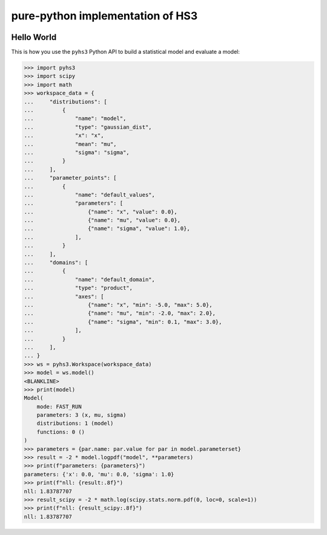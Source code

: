 ..
  Comment: SPHINX-START

pure-python implementation of HS3
=================================

|GitHub Project| |GitHub Discussion|

|Docs from latest| |Docs from main|

|PyPI version| |Conda-forge version| |Supported Python versions| |PyPI platforms|

|Code Coverage| |CodeFactor| |pre-commit.ci Status| |Code style: black|

|Documentation Status| |GitHub Actions Status| |GitHub Actions Status: CI| |GitHub Actions Status: Docs| |GitHub Actions Status: Publish|

.. |GitHub Project| image:: https://img.shields.io/badge/GitHub--blue?style=social&logo=GitHub
   :target: https://github.com/scipp-atlas/pyhs3
.. |GitHub Discussion| image:: https://img.shields.io/static/v1?label=Discussions&message=Ask&color=blue&logo=github
   :target: https://github.com/scipp-atlas/pyhs3/discussions
.. |Docs from latest| image:: https://img.shields.io/badge/docs-v0.2.0-blue.svg
   :target: https://pyhs3.readthedocs.io/
.. |Docs from main| image:: https://img.shields.io/badge/docs-main-blue.svg
   :target: https://scipp-atlas.github.io/pyhs3
.. |PyPI version| image:: https://badge.fury.io/py/pyhs3.svg
   :target: https://badge.fury.io/py/pyhs3
.. |Conda-forge version| image:: https://img.shields.io/conda/vn/conda-forge/pyhs3.svg
   :target: https://prefix.dev/channels/conda-forge/packages/pyhs3
.. |Supported Python versions| image:: https://img.shields.io/pypi/pyversions/pyhs3.svg
   :target: https://pypi.org/project/pyhs3/
.. |PyPI platforms| image:: https://img.shields.io/pypi/pyversions/pyhs3
   :target: https://pypi.org/project/pyhs3/

.. |Code Coverage| image:: https://codecov.io/gh/scipp-atlas/pyhs3/graph/badge.svg?branch=main
   :target: https://codecov.io/gh/scipp-atlas/pyhs3?branch=main
.. |CodeFactor| image:: https://www.codefactor.io/repository/github/scipp-atlas/pyhs3/badge
   :target: https://www.codefactor.io/repository/github/scipp-atlas/pyhs3
.. |pre-commit.ci Status| image:: https://results.pre-commit.ci/badge/github/scipp-atlas/pyhs3/main.svg
   :target: https://results.pre-commit.ci/latest/github/scipp-atlas/pyhs3/main
   :alt: pre-commit.ci status
.. |Code style: black| image:: https://img.shields.io/badge/code%20style-black-000000.svg
   :target: https://github.com/psf/black

.. |Documentation Status| image:: https://readthedocs.org/projects/pyhs3/badge/?version=latest
   :target: https://pyhs3.readthedocs.io/en/latest/?badge=latest
.. |GitHub Actions Status| image:: https://github.com/scipp-atlas/pyhs3/workflows/CI/badge.svg
   :target: https://github.com/scipp-atlas/pyhs3/actions
.. |GitHub Actions Status: CI| image:: https://github.com/scipp-atlas/pyhs3/actions/workflows/ci.yml/badge.svg
   :target: https://github.com/scipp-atlas/pyhs3/actions/workflows/ci.yml?query=branch%3Amain
.. |GitHub Actions Status: Docs| image:: https://github.com/scipp-atlas/pyhs3/actions/workflows/docs.yml/badge.svg
   :target: https://github.com/scipp-atlas/pyhs3/actions/workflows/docs.yml?query=branch%3Amain
.. |GitHub Actions Status: Publish| image:: https://github.com/scipp-atlas/pyhs3/actions/workflows/cd.yml/badge.svg
   :target: https://github.com/scipp-atlas/pyhs3/actions/workflows/cd.yml?query=branch%3Amain


Hello World
-----------

This is how you use the ``pyhs3`` Python API to build a statistical model and evaluate a model:

.. code:: pycon

   >>> import pyhs3
   >>> import scipy
   >>> import math
   >>> workspace_data = {
   ...     "distributions": [
   ...         {
   ...             "name": "model",
   ...             "type": "gaussian_dist",
   ...             "x": "x",
   ...             "mean": "mu",
   ...             "sigma": "sigma",
   ...         }
   ...     ],
   ...     "parameter_points": [
   ...         {
   ...             "name": "default_values",
   ...             "parameters": [
   ...                 {"name": "x", "value": 0.0},
   ...                 {"name": "mu", "value": 0.0},
   ...                 {"name": "sigma", "value": 1.0},
   ...             ],
   ...         }
   ...     ],
   ...     "domains": [
   ...         {
   ...             "name": "default_domain",
   ...             "type": "product",
   ...             "axes": [
   ...                 {"name": "x", "min": -5.0, "max": 5.0},
   ...                 {"name": "mu", "min": -2.0, "max": 2.0},
   ...                 {"name": "sigma", "min": 0.1, "max": 3.0},
   ...             ],
   ...         }
   ...     ],
   ... }
   >>> ws = pyhs3.Workspace(workspace_data)
   >>> model = ws.model()
   <BLANKLINE>
   >>> print(model)
   Model(
       mode: FAST_RUN
       parameters: 3 (x, mu, sigma)
       distributions: 1 (model)
       functions: 0 ()
   )
   >>> parameters = {par.name: par.value for par in model.parameterset}
   >>> result = -2 * model.logpdf("model", **parameters)
   >>> print(f"parameters: {parameters}")
   parameters: {'x': 0.0, 'mu': 0.0, 'sigma': 1.0}
   >>> print(f"nll: {result:.8f}")
   nll: 1.83787707
   >>> result_scipy = -2 * math.log(scipy.stats.norm.pdf(0, loc=0, scale=1))
   >>> print(f"nll: {result_scipy:.8f}")
   nll: 1.83787707
